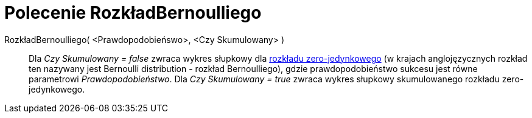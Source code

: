 = Polecenie RozkładBernoulliego
:page-en: commands/Bernoulli
ifdef::env-github[:imagesdir: /en/modules/ROOT/assets/images]

RozkładBernoulliego( <Prawdopodobieńswo>, <Czy Skumulowany> )::
  Dla _Czy Skumulowany = false_ zwraca wykres słupkowy dla https://pl.wikipedia.org/wiki/Rozk%C5%82ad_zero-jedynkowy[rozkładu zero-jedynkowego]
(w krajach anglojęzycznych rozkład ten nazywany jest Bernoulli distribution - rozkład Bernoulliego), gdzie prawdopodobieństwo sukcesu jest równe parametrowi _Prawdopodobieństwo_.
  Dla _Czy Skumulowany = true_ zwraca wykres słupkowy skumulowanego rozkładu zero-jedynkowego.
